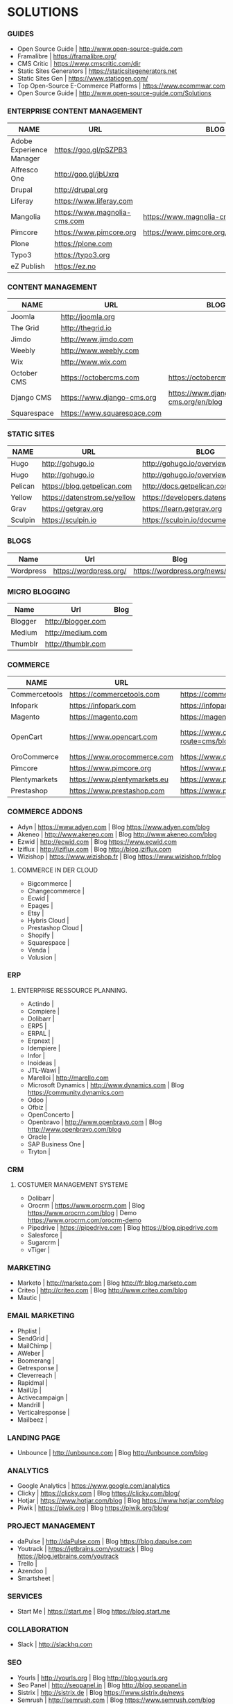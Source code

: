 * SOLUTIONS 
*** GUIDES
- Open Source Guide                    | http://www.open-source-guide.com
- Framalibre                           | https://framalibre.org/
- CMS Critic                           | https://www.cmscritic.com/dir
- Static Sites Generators              | https://staticsitegenerators.net
- Static Sites Gen                     | https://www.staticgen.com/
- Top Open-Source E-Commerce Platforms | https://www.ecommwar.com
- Open Source Guide                    | http://www.open-source-guide.com/Solutions
  
*** ENTERPRISE CONTENT MANAGEMENT 

|--------------------------+------------------------------+-------------------------------------------|
| NAME                     | URL                          | BLOG                                      |
|--------------------------+------------------------------+-------------------------------------------|
| Adobe Experience Manager | https://goo.gl/pSZPB3        |                                           |
| Alfresco One             | http://goo.gl/jbUxrq         |                                           |
| Drupal                   | http://drupal,org            |                                           |
| Liferay                  | https://www.liferay.com      |                                           |
| Mangolia                 | https://www.magnolia-cms.com | https://www.magnolia-cms.com/blogs.html   |
| Pimcore                  | https://www.pimcore.org      | https://www.pimcore.org/en/resources/blog |
| Plone                    | https://plone.com            |                                           |
| Typo3                    | https://typo3.org            |                                           |
| eZ Publish               | https://ez.no                |                                           |

*** CONTENT MANAGEMENT 

|-------------+-----------------------------+------------------------------------|
| NAME        | URL                         | BLOG                               |
|-------------+-----------------------------+------------------------------------|
| Joomla      | http://joomla.org           |                                    |
| The Grid    | http://thegrid.io           |                                    |
| Jimdo       | http://www.jimdo.com        |                                    |
| Weebly      | http://www.weebly.com       |                                    |
| Wix         | http://www.wix.com          |                                    |
| October CMS | https://octobercms.com      | https://octobercms.com/blog        |
| Django CMS  | https://www.django-cms.org  | https://www.django-cms.org/en/blog |
| Squarespace | https://www.squarespace.com |                                    |

*** STATIC SITES

|---------+------------------------------+----------------------------------------|
| NAME    | URL                          | BLOG                                   |
|---------+------------------------------+----------------------------------------|
| Hugo    | http://gohugo.io             | http://gohugo.io/overview/introduction |
| Hugo    | http://gohugo.io             | http://gohugo.io/overview/introduction |
| Pelican | https://blog.getpelican.com  | http://docs.getpelican.com/en/stable   |
| Yellow  | https://datenstrom.se/yellow | https://developers.datenstrom.se/help  |
| Grav    | https://getgrav.org          | https://learn.getgrav.org              |
| Sculpin | https://sculpin.io           | https://sculpin.io/documentation       |

*** BLOGS

|-----------+------------------------+-----------------------------|
| Name      | Url                    | Blog                        |
|-----------+------------------------+-----------------------------|
| Wordpress | https://wordpress.org/ | https://wordpress.org/news/ |

*** MICRO BLOGGING

|-----------+------------------------+-----------------------------|
| Name      | Url                    | Blog                        |
|-----------+------------------------+-----------------------------|
| Blogger   | http://blogger.com     |                             |
| Medium    | http://medium.com      |                             |
| Thumblr   | http://thumblr.com     |                             |

*** COMMERCE 

|---------------+------------------------------+---------------------------------------------------+--------------------------------------------------------|
| NAME          | URL                          | BLOG                                              | DEMO                                                   |
|---------------+------------------------------+---------------------------------------------------+--------------------------------------------------------|
| Commercetools | https://commercetools.com    | https://commercetools.com/blog                    |                                                        |
| Infopark      | https://infopark.com         | https://infopark.com/de/blo                       |                                                        |
| Magento       | https://magento.com          | https://magento.com/blog                          |                                                        |
| OpenCart      | https://www.opencart.com     | https://www.opencart.com/index.php?route=cms/blog | Demo https://www.opencart.com/index.php?route=cms/demo |
| OroCommerce   | https://www.orocommerce.com  | https://www.orocommerce.com/blog                  |                                                        |
| Pimcore       | https://www.pimcore.org      | https://www.pimcore.org/en/resources/blog         |                                                        |
| Plentymarkets | https://www.plentymarkets.eu | https://www.plentymarkets.eu/blog                 |                                                        |
| Prestashop    | https://www.prestashop.com   | https://www.prestashop.com/blog/fr                |                                                        |

*** COMMERCE ADDONS
- Adyn			| https://www.adyen.com   | Blog https://www.adyen.com/blog
- Akeneo		| http://www.akeneo.com   | Blog http://www.akeneo.com/blog
- Ezwid			| http://ecwid.com        | Blog https://www.ecwid.com
- Iziflux		| http://iziflux.com      | Blog http://blog.iziflux.com
- Wizishop		| https://www.wizishop.fr | Blog https://www.wizishop.fr/blog


**** COMMERCE IN DER  CLOUD
- Bigcommerce		|
- Changecommerce	|
- Ecwid			|
- Epages		|
- Etsy			|
- Hybris Cloud		|
- Prestashop Cloud	|
- Shopify		|
- Squarespace		|
- Venda			|
- Volusion		|

*** ERP
**** ENTERPRISE RESSOURCE PLANNING.
- Actindo		|
- Compiere		|
- Dolibarr		|
- ERP5			|
- ERPAL			|
- Erpnext		|
- Idempiere		|
- Infor			|
- Inoideas		|
- JTL-Wawi		|
- Marelloi              | http://marello.com
- Microsoft Dynamics	| http://www.dynamics.com      | Blog https://community.dynamics.com
- Odoo			|
- Ofbiz			|
- OpenConcerto		|
- Openbravo		| http://www.openbravo.com     | Blog http://www.openbravo.com/blog
- Oracle		|
- SAP Business One	|
- Tryton		|
  
*** CRM
**** COSTUMER MANAGEMENT SYSTEME
- Dolibarr	|
- Orocrm	| https://www.orocrm.com                                                  | Blog https://www.orocrm.com/blog               | Demo  https://www.orocrm.com/orocrm-demo
- Pipedrive	| https://pipedrive.com                                                   | Blog https://blog.pipedrive.com
- Salesforce	|
- Sugarcrm	|
- vTiger	|

*** MARKETING
- Marketo	| http://marketo.com                                                      | Blog http://fr.blog.marketo.com
- Criteo	| http://criteo.com                                                       | Blog http://www.criteo.com/blog
- Mautic	|

*** EMAIL MARKETING
- Phplist		|
- SendGrid		|
- MailChimp		|
- AWeber		|
- Boomerang		|
- Getresponse		|
- Cleverreach		|
- Rapidmal		|
- MailUp		|
- Activecampaign	|
- Mandrill		|
- Verticalresponse	|
- Mailbeez		|

*** LANDING PAGE
- Unbounce		| http://unbounce.com                                                     | Blog http://unbounce.com/blog

*** ANALYTICS
- Google Analytics	| https://www.google.com/analytics
- Clicky		| https://clicky.com | Blog https://clicky.com/blog/
- Hotjar		| https://www.hotjar.com/blog                                             | Blog https://www.hotjar.com/blog
- Piwik			| https://piwik.org | Blog https://piwik.org/blog/

*** PROJECT MANAGEMENT
- daPulse		| http://daPulse.com                                                      | Blog https://blog.dapulse.com
- Youtrack		| https://jetbrains.com/youtrack                                          | Blog https://blog.jetbrains.com/youtrack
- Trello		|
- Azendoo		|
- Smartsheet		|

*** SERVICES
- Start Me		| https://start.me                                                        | Blog https://blog.start.me

*** COLLABORATION
- Slack			| http://slackhq.com

*** SEO
- Yourls		| http://yourls.org                                                       | Blog http://blog.yourls.org
- Seo Panel		| http://seopanel.in                                                      | Blog http://blog.seopanel.in
- Sistrix		| http://sistrix.de                                                       | Blog https://www.sistrix.de/news
- Semrush		| http://semrush.com                                                      | Blog https://www.semrush.com/blog
- Kissmetrics		| http://kissmetrics.com                                                  | Blog https://blog.kissmetrics.com

*** SCRUM
- Agilefant		| https://www.agilefant.com/blog

*** AUTOMATISATION
- Zapier		| https://zapier.com/blog

*** OPTIMISATION
- Optimizely		| https://blog.optimizely.com

*** SOCIAL NETWORKING
- Paper.li		| http://blog.paper.li
- Pocket		| https://getpocket.com/blog
- Add to Any		| https://www.addtoany.com/blog
- Scoopit		| http://www.scoop.it/content-marketing-resource-center

*** MONITORING
- Brandwatch		| https://www.brandwatch.com/blog

*** SOCIAL MEDIA
- Scompler		|
- Agorapulse		|
- Facelift		|
- Hootsuite		|
- Latergram		|
- Upflow		|
- Socialhub		|
- Scribblelive		|
- Raven			|
- Fanpage Karma		|
- Buffer		|
- Socialsignals		|
- Klout			|
- Social Mention	|
- Circlecount		|
- Likealyzer		|
- Sprout Social		|
- Tweriod		|
- Twitter Counter	|
- Tweet Reach		|
- Follower Wonk		|

